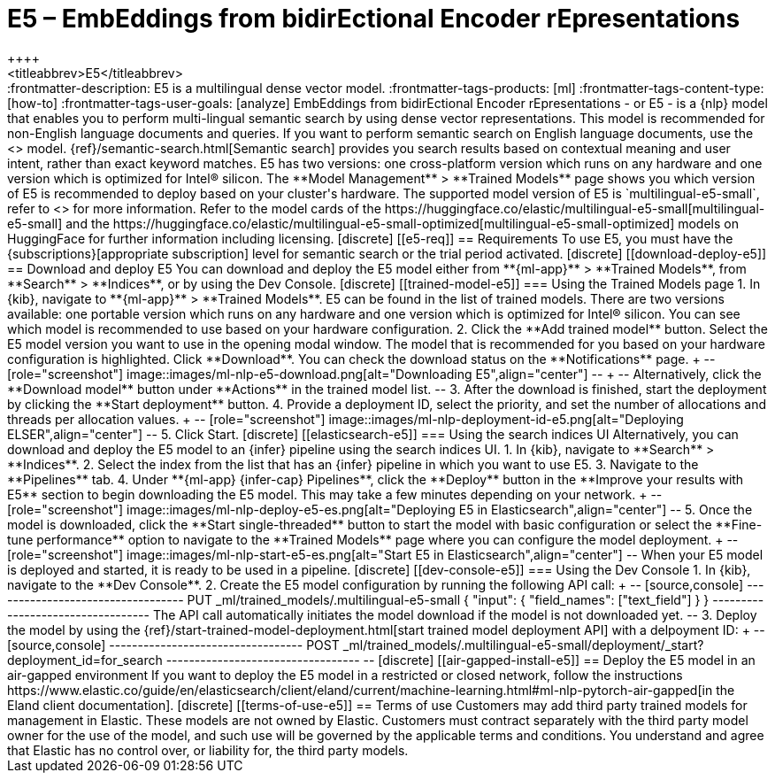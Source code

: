 [[ml-nlp-e5]]
= E5 – EmbEddings from bidirEctional Encoder rEpresentations
++++
<titleabbrev>E5</titleabbrev>
++++

:frontmatter-description: E5 is a multilingual dense vector model.
:frontmatter-tags-products: [ml] 
:frontmatter-tags-content-type: [how-to] 
:frontmatter-tags-user-goals: [analyze]

EmbEddings from bidirEctional Encoder rEpresentations - or E5 -  is a {nlp} 
model that enables you to perform multi-lingual semantic search by using dense 
vector representations. This model is recommended for non-English language 
documents and queries. If you want to perform semantic search on English 
language documents, use the <<ml-nlp-elser>> model.

{ref}/semantic-search.html[Semantic search] provides you search results based on 
contextual meaning and user intent, rather than exact keyword matches.

E5 has two versions: one cross-platform version which runs on any hardware 
and one version which is optimized for Intel® silicon. The 
**Model Management** > **Trained Models** page shows you which version of E5 is 
recommended to deploy based on your cluster's hardware.

The supported model version of E5 is `multilingual-e5-small`, refer to 
<<ml-nlp-e5-limit, this page>> for more information.

Refer to the model cards of the 
https://huggingface.co/elastic/multilingual-e5-small[multilingual-e5-small] and 
the 
https://huggingface.co/elastic/multilingual-e5-small-optimized[multilingual-e5-small-optimized]
models on HuggingFace for further information including licensing.


[discrete]
[[e5-req]]
== Requirements

To use E5, you must have the {subscriptions}[appropriate subscription] level 
for semantic search or the trial period activated.


[discrete]
[[download-deploy-e5]]
== Download and deploy E5

You can download and deploy the E5 model either from 
**{ml-app}** > **Trained Models**, from **Search** > **Indices**, or by using 
the Dev Console.


[discrete]
[[trained-model-e5]]
=== Using the Trained Models page

1. In {kib}, navigate to **{ml-app}** > **Trained Models**. E5 can be found in 
the list of trained models. There are two versions available: one portable 
version which runs on any hardware and one version which is optimized for Intel® 
silicon. You can see which model is recommended to use based on your hardware 
configuration.
2. Click the **Add trained model** button. Select the E5 model version you want 
to use in the opening modal window. The model that is recommended for you based 
on your hardware configuration is highlighted. Click **Download**. You can check 
the download status on the **Notifications** page.
+
--
[role="screenshot"]
image::images/ml-nlp-e5-download.png[alt="Downloading E5",align="center"]
--
+
--
Alternatively, click the **Download model** button under **Actions** in the 
trained model list.
--
3. After the download is finished, start the deployment by clicking the 
**Start deployment** button.
4. Provide a deployment ID, select the priority, and set the number of 
allocations and threads per allocation values.
+
--
[role="screenshot"]
image::images/ml-nlp-deployment-id-e5.png[alt="Deploying ELSER",align="center"]
--
5. Click Start.


[discrete]
[[elasticsearch-e5]]
=== Using the search indices UI

Alternatively, you can download and deploy the E5 model to an {infer} pipeline 
using the search indices UI.

1. In {kib}, navigate to **Search** > **Indices**.
2. Select the index from the list that has an {infer} pipeline in which you want 
to use E5.
3. Navigate to the **Pipelines** tab.
4. Under **{ml-app} {infer-cap} Pipelines**, click the **Deploy** button in the 
**Improve your results with E5** section to begin downloading the E5 model. This 
may take a few minutes depending on your network. 
+
--
[role="screenshot"]
image::images/ml-nlp-deploy-e5-es.png[alt="Deploying E5 in Elasticsearch",align="center"]
--
5. Once the model is downloaded, click the **Start single-threaded** button to 
start the model with basic configuration or select the **Fine-tune performance** 
option to navigate to the **Trained Models** page where you can configure the 
model deployment.
+
--
[role="screenshot"]
image::images/ml-nlp-start-e5-es.png[alt="Start E5 in Elasticsearch",align="center"]
--

When your E5 model is deployed and started, it is ready to be used in a 
pipeline.


[discrete]
[[dev-console-e5]]
=== Using the Dev Console

1. In {kib}, navigate to the **Dev Console**.
2. Create the E5 model configuration by running the following API call:
+
--
[source,console]
----------------------------------
PUT _ml/trained_models/.multilingual-e5-small
{
  "input": {
	"field_names": ["text_field"]
  }
}
----------------------------------

The API call automatically initiates the model download if the model is not 
downloaded yet.
--
3. Deploy the model by using the 
{ref}/start-trained-model-deployment.html[start trained model deployment API] 
with a delpoyment ID:
+
--
[source,console]
----------------------------------
POST _ml/trained_models/.multilingual-e5-small/deployment/_start?deployment_id=for_search
----------------------------------
--

[discrete]
[[air-gapped-install-e5]]
== Deploy the E5 model in an air-gapped environment

If you want to deploy the E5 model in a restricted or closed network, follow the 
instructions 
https://www.elastic.co/guide/en/elasticsearch/client/eland/current/machine-learning.html#ml-nlp-pytorch-air-gapped[in the Eland client documentation].


[discrete]
[[terms-of-use-e5]]
== Terms of use

Customers may add third party trained models for management in Elastic. These 
models are not owned by Elastic. Customers must contract separately with the 
third party model owner for the use of the model, and such use will be governed 
by the applicable terms and conditions. You understand and agree that Elastic 
has no control over, or liability for, the third party models.